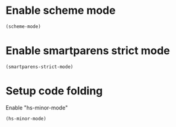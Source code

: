 * Enable scheme mode
  #+begin_src emacs-lisp
    (scheme-mode)
  #+end_src


* Enable smartparens strict mode
  #+begin_src emacs-lisp
    (smartparens-strict-mode)
  #+end_src


* Setup code folding
  Enable "hs-minor-mode"
  #+begin_src emacs-lisp
    (hs-minor-mode)
  #+end_src
